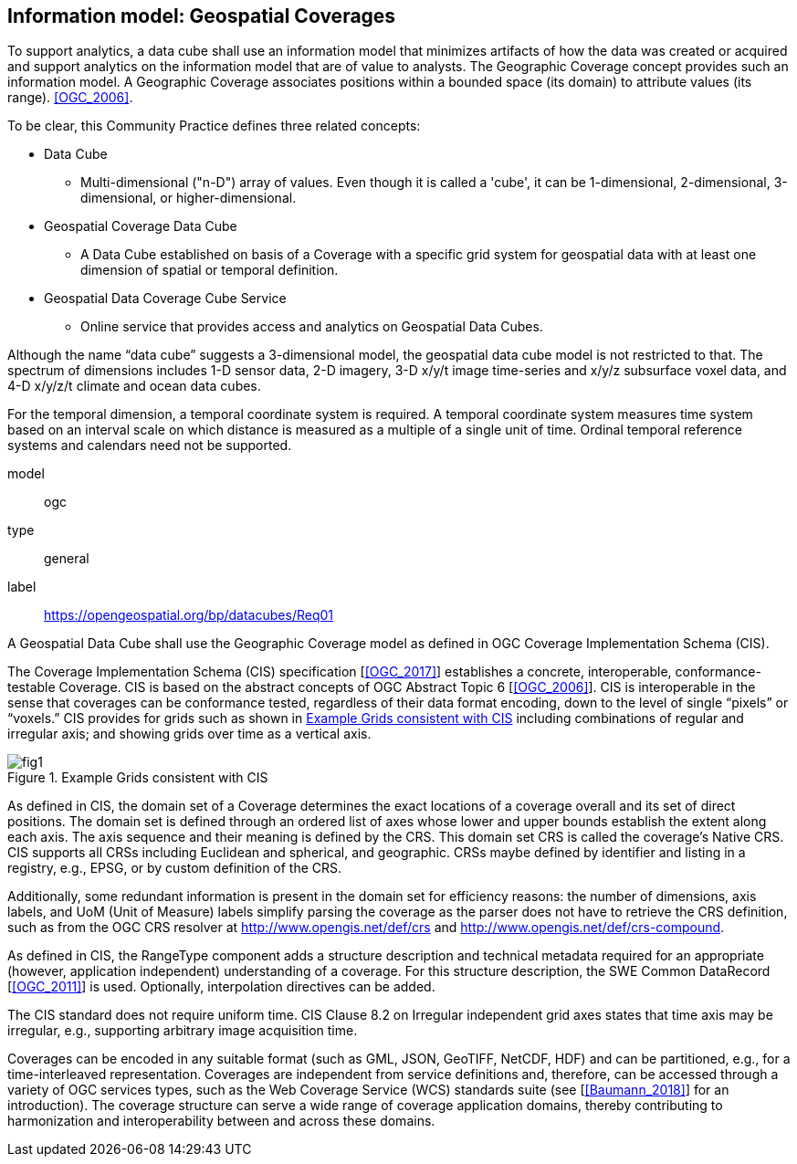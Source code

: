 
== Information model: Geospatial Coverages

To support analytics, a data cube shall use an information model that minimizes artifacts
of how the data was created or acquired and support analytics on the information model
that are of value to analysts. The Geographic Coverage concept provides such an
information model. A Geographic Coverage associates positions within a bounded space
(its domain) to attribute values (its range). <<OGC_2006>>.

To be clear, this Community Practice defines three related concepts:

* Data Cube
** Multi-dimensional ("n-D") array of values. Even though it is called a 'cube', it
can be 1-dimensional, 2-dimensional, 3-dimensional, or higher-dimensional.
* Geospatial Coverage Data Cube
** A Data Cube established on basis of a Coverage with a specific grid system
for geospatial data with at least one dimension of spatial or temporal
definition.
* Geospatial Data Coverage Cube Service
** Online service that provides access and analytics on Geospatial Data Cubes.

Although the name "`data cube`" suggests a 3-dimensional model, the geospatial data cube
model is not restricted to that. The spectrum of dimensions includes 1-D sensor data, 2-D
imagery, 3-D x/y/t image time-series and x/y/z subsurface voxel data, and 4-D x/y/z/t
climate and ocean data cubes.

For the temporal dimension, a temporal coordinate system is required. A temporal
coordinate system measures time system based on an interval scale on which distance is
measured as a multiple of a single unit of time. Ordinal temporal reference systems and
calendars need not be supported.

[[req_1]]
[requirement]
====
[%metadata]
model:: ogc
type:: general
label:: https://opengeospatial.org/bp/datacubes/Req01

A Geospatial Data Cube shall use the Geographic Coverage model as defined in OGC Coverage Implementation Schema (CIS).
====

The Coverage Implementation Schema (CIS) specification [<<OGC_2017>>] establishes a
concrete, interoperable, conformance-testable Coverage. CIS is based on the abstract
concepts of OGC Abstract Topic 6 [<<OGC_2006>>]. CIS is interoperable in the sense that
coverages can be conformance tested, regardless of their data format encoding, down to
the level of single "`pixels`" or "`voxels.`" CIS provides for grids such as shown in <<figure_1>>
including combinations of regular and irregular axis; and showing grids over time as a
vertical axis.

[[figure_1]]
.Example Grids consistent with CIS
image::images/fig1.png[]

As defined in CIS, the domain set of a Coverage determines the exact locations of a
coverage overall and its set of direct positions. The domain set is defined through an
ordered list of axes whose lower and upper bounds establish the extent along each axis.
The axis sequence and their meaning is defined by the CRS. This domain set CRS is
called the coverage’s Native CRS. CIS supports all CRSs including Euclidean and
spherical, and geographic. CRSs maybe defined by identifier and listing in a registry,
e.g., EPSG, or by custom definition of the CRS.

Additionally, some redundant information is present in the domain set for efficiency
reasons: the number of dimensions, axis labels, and UoM (Unit of Measure) labels
simplify parsing the coverage as the parser does not have to retrieve the CRS definition,
such as from the OGC CRS resolver at http://www.opengis.net/def/crs and
http://www.opengis.net/def/crs-compound.

As defined in CIS, the RangeType component adds a structure description and technical
metadata required for an appropriate (however, application independent) understanding
of a coverage. For this structure description, the SWE Common DataRecord [<<OGC_2011>>]
is used. Optionally, interpolation directives can be added.

The CIS standard does not require uniform time. CIS Clause 8.2 on Irregular
independent grid axes states that time axis may be irregular, e.g., supporting arbitrary
image acquisition time.

Coverages can be encoded in any suitable format (such as GML, JSON, GeoTIFF,
NetCDF, HDF) and can be partitioned, e.g., for a time-interleaved representation.
Coverages are independent from service definitions and, therefore, can be accessed
through a variety of OGC services types, such as the Web Coverage Service (WCS)
standards suite (see [<<Baumann_2018>>] for an introduction). The coverage structure
can serve a wide range of coverage application domains, thereby contributing to
harmonization and interoperability between and across these domains.
